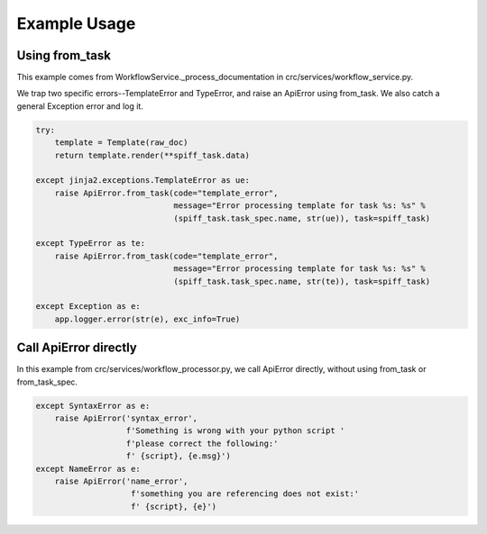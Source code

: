 =============
Example Usage
=============

---------------
Using from_task
---------------

This example comes from WorkflowService._process_documentation in crc/services/workflow_service.py.

We trap two specific errors--TemplateError and TypeError, and raise an ApiError using from_task.
We also catch a general Exception error and log it.

.. code-block::


        try:
            template = Template(raw_doc)
            return template.render(**spiff_task.data)

        except jinja2.exceptions.TemplateError as ue:
            raise ApiError.from_task(code="template_error",
                                     message="Error processing template for task %s: %s" %
                                     (spiff_task.task_spec.name, str(ue)), task=spiff_task)

        except TypeError as te:
            raise ApiError.from_task(code="template_error",
                                     message="Error processing template for task %s: %s" %
                                     (spiff_task.task_spec.name, str(te)), task=spiff_task)

        except Exception as e:
            app.logger.error(str(e), exc_info=True)


----------------------
Call ApiError directly
----------------------

In this example from crc/services/workflow_processor.py,
we call ApiError directly, without using from_task or from_task_spec.

.. code-block::

        except SyntaxError as e:
            raise ApiError('syntax_error',
                           f'Something is wrong with your python script '
                           f'please correct the following:'
                           f' {script}, {e.msg}')
        except NameError as e:
            raise ApiError('name_error',
                            f'something you are referencing does not exist:'
                            f' {script}, {e}')
